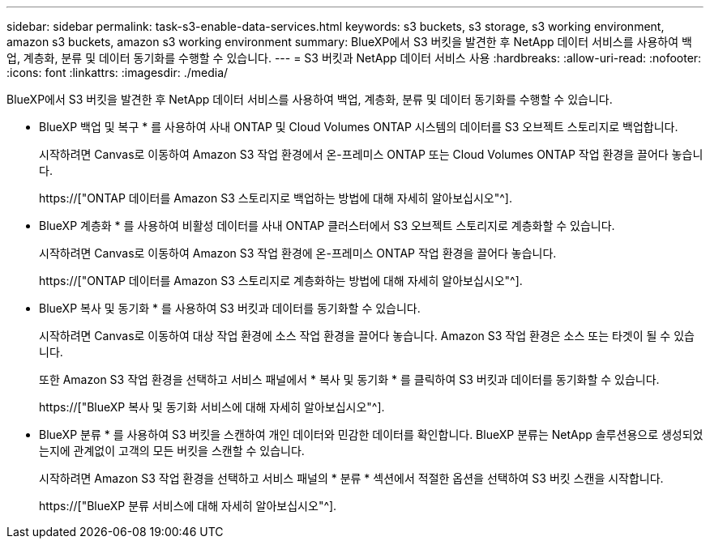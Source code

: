 ---
sidebar: sidebar 
permalink: task-s3-enable-data-services.html 
keywords: s3 buckets, s3 storage, s3 working environment, amazon s3 buckets, amazon s3 working environment 
summary: BlueXP에서 S3 버킷을 발견한 후 NetApp 데이터 서비스를 사용하여 백업, 계층화, 분류 및 데이터 동기화를 수행할 수 있습니다. 
---
= S3 버킷과 NetApp 데이터 서비스 사용
:hardbreaks:
:allow-uri-read: 
:nofooter: 
:icons: font
:linkattrs: 
:imagesdir: ./media/


[role="lead"]
BlueXP에서 S3 버킷을 발견한 후 NetApp 데이터 서비스를 사용하여 백업, 계층화, 분류 및 데이터 동기화를 수행할 수 있습니다.

* BlueXP 백업 및 복구 * 를 사용하여 사내 ONTAP 및 Cloud Volumes ONTAP 시스템의 데이터를 S3 오브젝트 스토리지로 백업합니다.
+
시작하려면 Canvas로 이동하여 Amazon S3 작업 환경에서 온-프레미스 ONTAP 또는 Cloud Volumes ONTAP 작업 환경을 끌어다 놓습니다.

+
https://["ONTAP 데이터를 Amazon S3 스토리지로 백업하는 방법에 대해 자세히 알아보십시오"^].

* BlueXP 계층화 * 를 사용하여 비활성 데이터를 사내 ONTAP 클러스터에서 S3 오브젝트 스토리지로 계층화할 수 있습니다.
+
시작하려면 Canvas로 이동하여 Amazon S3 작업 환경에 온-프레미스 ONTAP 작업 환경을 끌어다 놓습니다.

+
https://["ONTAP 데이터를 Amazon S3 스토리지로 계층화하는 방법에 대해 자세히 알아보십시오"^].

* BlueXP 복사 및 동기화 * 를 사용하여 S3 버킷과 데이터를 동기화할 수 있습니다.
+
시작하려면 Canvas로 이동하여 대상 작업 환경에 소스 작업 환경을 끌어다 놓습니다. Amazon S3 작업 환경은 소스 또는 타겟이 될 수 있습니다.

+
또한 Amazon S3 작업 환경을 선택하고 서비스 패널에서 * 복사 및 동기화 * 를 클릭하여 S3 버킷과 데이터를 동기화할 수 있습니다.

+
https://["BlueXP 복사 및 동기화 서비스에 대해 자세히 알아보십시오"^].

* BlueXP 분류 * 를 사용하여 S3 버킷을 스캔하여 개인 데이터와 민감한 데이터를 확인합니다. BlueXP 분류는 NetApp 솔루션용으로 생성되었는지에 관계없이 고객의 모든 버킷을 스캔할 수 있습니다.
+
시작하려면 Amazon S3 작업 환경을 선택하고 서비스 패널의 * 분류 * 섹션에서 적절한 옵션을 선택하여 S3 버킷 스캔을 시작합니다.

+
https://["BlueXP 분류 서비스에 대해 자세히 알아보십시오"^].


